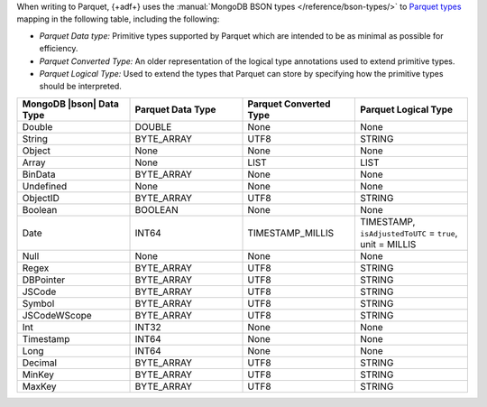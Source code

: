 When writing to Parquet, {+adf+} uses the :manual:`MongoDB BSON types
</reference/bson-types/>` to `Parquet types 
<https://parquet.apache.org/docs/file-format/types/>`__ mapping in the
following table, including the following: 

- *Parquet Data type:* Primitive types supported by Parquet which are
  intended to be as minimal as possible for efficiency. 
- *Parquet Converted Type:* An older representation of the logical type
  annotations used to extend primitive types. 
- *Parquet Logical Type:* Used to extend the types that Parquet can
  store by specifying how the primitive types should be interpreted. 

.. list-table:: 
   :header-rows: 1
   :widths: 25 25 25 25

   * - MongoDB |bson| Data Type
     - Parquet Data Type
     - Parquet Converted Type
     - Parquet Logical Type

   * - Double
     - DOUBLE
     - None
     - None

   * - String
     - BYTE_ARRAY
     - UTF8
     - STRING

   * - Object
     - None
     - None
     - None

   * - Array
     - None
     - LIST
     - LIST

   * - BinData
     - BYTE_ARRAY
     - None
     - None

   * - Undefined
     - None
     - None
     - None

   * - ObjectID
     - BYTE_ARRAY
     - UTF8
     - STRING

   * - Boolean
     - BOOLEAN
     - None
     - None

   * - Date
     - INT64
     - TIMESTAMP_MILLIS
     - TIMESTAMP, ``isAdjustedToUTC`` = ``true``, unit = MILLIS

   * - Null
     - None
     - None
     - None

   * - Regex
     - BYTE_ARRAY
     - UTF8
     - STRING

   * - DBPointer
     - BYTE_ARRAY
     - UTF8
     - STRING

   * - JSCode
     - BYTE_ARRAY
     - UTF8
     - STRING

   * - Symbol
     - BYTE_ARRAY
     - UTF8
     - STRING

   * - JSCodeWScope
     - BYTE_ARRAY
     - UTF8
     - STRING

   * - Int
     - INT32
     - None
     - None

   * - Timestamp
     - INT64
     - None
     - None

   * - Long
     - INT64
     - None
     - None

   * - Decimal
     - BYTE_ARRAY
     - UTF8
     - STRING

   * - MinKey
     - BYTE_ARRAY
     - UTF8
     - STRING

   * - MaxKey
     - BYTE_ARRAY
     - UTF8
     - STRING
